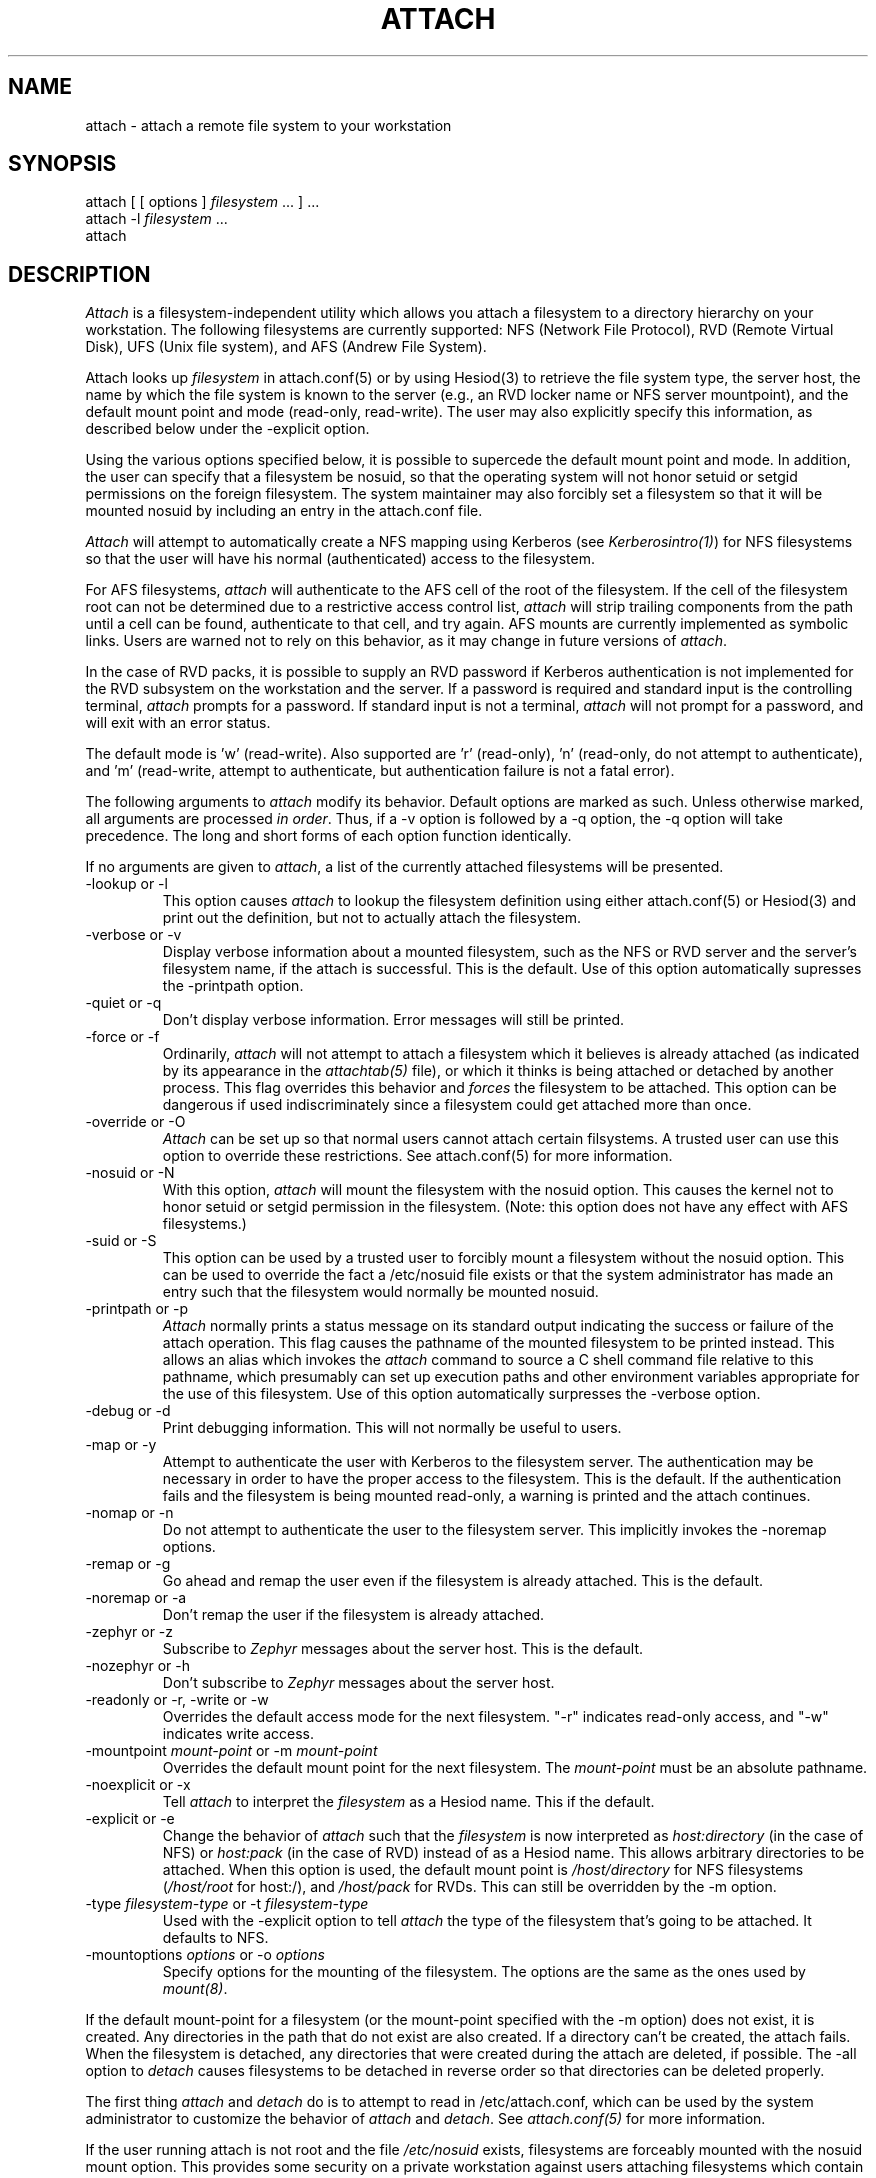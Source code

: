 .\"     $Source: /afs/dev.mit.edu/source/repository/athena/bin/attach/attach.1,v $
.\"     $Header: /afs/dev.mit.edu/source/repository/athena/bin/attach/attach.1,v 1.2 1990-07-16 05:28:20 jfc Exp $
.\"     $Author: jfc $
.\"
.TH ATTACH 1 "15 July 1990"
.ds ]W MIT Project Athena
.SH NAME
.nf
attach \- attach a remote file system to your workstation
.fi
.SH SYNOPSIS
.nf
attach [ [ options ] \fIfilesystem\fR ... ] ...
attach -l \fIfilesystem\fR ...
attach
.fi
.SH DESCRIPTION

\fIAttach\fR is a filesystem-independent utility which allows you
attach a filesystem to a directory hierarchy on your
workstation.  The following filesystems are currently supported: NFS
(Network File Protocol), RVD (Remote Virtual Disk), UFS (Unix file
system), and AFS (Andrew File System).

Attach looks up \fIfilesystem\fR in attach.conf(5) or by
using Hesiod(3) to retrieve the file system type, the server host, the
name by which the file system is known to the server (e.g., an RVD
locker name or NFS server mountpoint), and the default mount point and
mode (read-only, read-write).  The user may also explicitly specify
this information, as described below under the -explicit option.

Using the various options specified below, it is possible to supercede
the default mount point and mode.  In addition, the user can specify
that a filesystem be nosuid, so that the operating system will not
honor setuid or setgid permissions on the foreign filesystem.  The
system maintainer may also forcibly set a filesystem so that it will
be mounted nosuid by including an entry in the attach.conf file.

\fIAttach\fR will attempt to automatically create a NFS
mapping using Kerberos (see \fIKerberosintro(1)\fR) for NFS
filesystems so that the user will have his normal (authenticated)
access to the filesystem.  

For AFS filesystems, \fIattach\fR will authenticate to the AFS cell of the
root of the filesystem.  If the cell of the filesystem root can not be
determined due to a restrictive access control list, \fIattach\fR will
strip trailing components from the path until a cell can be found,
authenticate to that cell, and try again.  AFS mounts are currently
implemented as symbolic links.  Users are warned not to rely on this
behavior, as it may change in future versions of \fIattach\fR.

In the case of RVD packs, it is possible to supply an RVD password if
Kerberos authentication is not implemented for the RVD subsystem on
the workstation and the server.  If a password is required and standard
input is the controlling terminal, \fIattach\fR prompts for a
password.  If standard input is not a terminal, \fIattach\fR will not
prompt for a password, and will exit with an error status.

The default mode is 'w' (read-write).
Also supported are 'r' (read-only), 'n'
(read-only, do not attempt to authenticate),
and 'm' (read-write, attempt to authenticate, but authentication
failure is not a fatal error).

.PP
The following arguments to \fIattach\fR modify its behavior.  Default
options are marked as such.  Unless otherwise marked, all arguments
are processed \fIin order\fR.  Thus, if a -v option is followed by a
-q option, the -q option will take precedence.  The long and short
forms of each option function identically.

If no arguments are given to \fIattach\fR, a list of the currently
attached filesystems will be presented.

.IP "-lookup or -l"
This option causes \fIattach\fR to lookup the filesystem definition
using either attach.conf(5) or Hesiod(3) and print out the definition,
but not to actually attach the filesystem.
.IP -verbose\ or\ -v
Display verbose information about a mounted filesystem, such as the
NFS or RVD server and the server's filesystem name, if the attach is
successful.  This is the default.  Use of this option automatically
supresses the -printpath option.
.IP -quiet\ or\ -q
Don't display verbose information.  Error messages will still be printed.
.IP -force\ or\ -f
Ordinarily, \fIattach\fR will not attempt to attach a filesystem which
it believes is already attached (as indicated by its appearance in
the \fIattachtab(5)\fR file), or which it thinks is being attached or
detached by another process.  This flag overrides this behavior and
\fIforces\fR
the filesystem to be attached.  This option can be dangerous if used
indiscriminately since a filesystem could get attached more than once.
.IP -override\ or\ -O
\fIAttach\fR can be set up so that normal users cannot attach certain
filsystems.  A trusted user can use this option to override these
restrictions.  See attach.conf(5) for more information.
.IP -nosuid\ or\ -N
With this option, \fIattach\fR will mount the filesystem with the
nosuid option.  This causes the kernel not to honor setuid or setgid
permission in the filesystem.  (Note: this option does not have any
effect with AFS filesystems.)
.IP -suid\ or\ -S
This option can be used by a trusted user to forcibly mount a
filesystem without the nosuid option.  This can be used to override
the fact a /etc/nosuid file exists or that the system administrator
has made an entry such that the filesystem would normally be mounted
nosuid.
.IP -printpath\ or\ -p
\fIAttach\fR normally prints a status message on its standard
output indicating the success or failure of the attach operation.  This
flag causes the pathname of the mounted filesystem to be printed
instead.  This allows an alias which invokes the \fIattach\fR command
to source a C shell command file relative to this pathname, which
presumably can set up execution paths and other environment variables
appropriate for the use of this filesystem.  Use of this option
automatically surpresses the -verbose option.
.IP -debug\ or\ -d
Print debugging information.  This will not normally be useful to users.
.IP -map\ or\ -y
Attempt to authenticate the user with Kerberos to the filesystem
server.  The authentication may be necessary in order to have the
proper access to the filesystem.  This is the default.  If the
authentication fails and the filesystem is being mounted read-only, a
warning is printed and the attach continues.
.IP -nomap\ or\ -n
Do not attempt to authenticate the user to the filesystem server.
This implicitly invokes the -noremap options.
.IP -remap\ or\ -g
Go ahead and remap the user even if the filesystem is already
attached.  This is the default.
.IP -noremap\ or\ -a
Don't remap the user if the filesystem is already attached.
.IP -zephyr\ or\ -z
Subscribe to \fIZephyr\fR messages about the server host.  This is the
default.
.IP -nozephyr\ or\ -h
Don't subscribe to \fIZephyr\fR messages about the server host.
.IP -readonly\ or\ -r,\ -write\ or\ -w
Overrides the default access mode for the next filesystem.
"-r" indicates read-only access, and "-w" indicates write access.
.IP -mountpoint\ \fImount-point\fR\ or\ -m\ \fImount-point\fR
Overrides the default mount point for the next filesystem.  The
\fImount-point\fR must be an absolute pathname.
.IP -noexplicit\ or\ -x
Tell \fIattach\fR to interpret the \fIfilesystem\fR as a Hesiod name.
This if the default.
.IP -explicit\ or\ -e
Change the behavior of \fIattach\fR such that the \fIfilesystem\fR is
now interpreted as \fIhost:directory\fR (in the case of NFS) or
\fIhost:pack\fR (in the case of RVD) instead of as a Hesiod name.
This allows arbitrary directories to be attached.  When this option is
used, the default mount point is \fI/host/directory\fR for NFS
filesystems (\fI/host/root\fR for host:/), and \fI/host/pack\fR for
RVDs.  This can still be overridden by the -m option.
.IP -type\ \fIfilesystem-type\fR\ or\ -t\ \fIfilesystem-type\fR
Used with the -explicit option to tell \fIattach\fR the type of the
filesystem that's going to be attached.  It defaults to NFS.
.IP -mountoptions\ \fIoptions\fR\ or\ \-o\ \fIoptions\fR
Specify options for the mounting of the filesystem.  The options are
the same as the ones used by \fImount(8)\fR.

.PP
If the default mount-point for a filesystem (or the mount-point
specified with the -m option) does not exist, it is created.  Any
directories in the path that do not exist are also created.  If a
directory can't be created, the attach fails.  When the filesystem is
detached, any directories that were created during the attach are
deleted, if possible.  The -all option to \fIdetach\fR causes
filesystems to be detached in reverse order so that directories can be
deleted properly.

The first thing \fIattach\fR and \fIdetach\fR do is to attempt to read
in /etc/attach.conf, which can be used by the system administrator to
customize the behavior of \fIattach\fR and \fIdetach\fR.  See
\fIattach.conf(5)\fR for more information.

If the user running attach is not root and the file \fI/etc/nosuid\fR
exists, filesystems are forceably mounted with the nosuid mount option.
This provides some security on a private workstation against users
attaching filesystems which contain set-uid programs.  This feature is
provided for backwards compatibility; the perferred method is to
specify filesystems which should be mounted nosuid by specifying them
in the attach.conf file.

If an NFS attach is successful, a mapping for the user is established
to the NFS server (under the restraints of the -y, -n, and -g options
above).  If this mapping fails on a read/write attach, the operation
aborts and the filesystem is not attached.  If the mapping fails on a
read-only attach, a warning is printed but the filesystem is mounted
anyway.

When an attach is successful and the -nozephyr option is not specified, a
\fIZephyr(1)\fR subscription is made for the user for filesystem
status message for the appropriate server.  These subscriptions are
removed when the filesystem is detached.

.SH EXAMPLES

.nf
attach -r -q -m /mymount/X11 x11 -w gnu
.fi

Attach the filesystem \fIx11\fR to the mountpoint /mymount/X11 in
read-only mode.  Then attach the filesystem \fIgnu\fR
to its default mount point in write mode.  Don't print success
messages for either mount.

.SH DIAGNOSTICS

If \fIattach\fR is executed with only a single filesystem argument,
the exit status will be one of the following:
.TP 5
0
No error encountered.
.TP 5
1
Bad arguments.
.TP 5
2
Generic error not included in any more specific code.
.TP 5
3
Internal fatal error.
.TP 5
10
Keberos failure.
.TP 5
11
Host communication failure.
.TP 5
12
Authentication failure.
.TP 5
13
No reserved ports available.
.TP 5
20
Bad filesystem name.
.TP 5
21
Filesystem already in use by another \fIattach\fR process.
.TP 5
22
RVD spinup needs a password and standard input is not a tty.
.TP 5
23
FSCK returned an error while validating an RVD spunup in exclusive
mode.
.TP 5
24
User is not allowed to attach filesystem.
.TP 5
25
User is not allowed to attach a filesystem at this mountpoint.
.TP 5
26
The remote filesystem does not exist.
.PP
If more than one filesystem argument is specified, the exit status can
be either 0, 1, or 3 as listed above, or:
.TP 5
2
Something went wrong with one of the filesystems.
.PP
If an error is encountered while manipulating one filesystem in the
list, \fIattach\fR continues with the other filesystems and returns
the exit status 2 after attempting to attach all the other filesystems.

.SH NOTE
The programs \fIattach(1)\fR, \fIdetach(1)\fR, \fInfsid(1)\fR, and
\fIzinit(8)\fR are all really the same program.  Typically
\fIdetach(1)\fR, \fInfsid(1)\fR and \fIzinit(8)\fR are links to
\fIattach\fR.  Argv[0] is used to determine which one of the four
programs are run.  This may be overridden by specifying -P
\fIprogname\fR, where \fIprogname\fR should be one of the above four
program names.

.SH FILES
/usr/tmp/attachtab
.br
/tmp/attach.\fIfilesystem\fR

.SH "SEE ALSO"

detach(1), nfsid(1), zinit(1), zephyr(1), hesiod(3)
.br
`Hesiod - Project Athena Technical Plan -- Name Service'
.br
`Hesiod Applications Programmers' Guide'
.br
`Hesiod Operations and Maintenance Guide'

.SH AUTHORS
Robert French, Project Athena
.br
Theodore Ts'o, Project Athena
.br
John Carr, Project Athena
.br
Copyright 1988, 1990 Massachusetts Institute of Technology

.SH BUGS
Nosetuid is not possible for AFS filesystems.
Except for 'n', modes are ignored for AFS filesystems.
These are side effects of the current implementation using symbolic links.

AIX on the PS/2 does not support nosetuid, so attach ignores nosetuid
on this system.

Mount options in attach.conf always override those on the command line.


